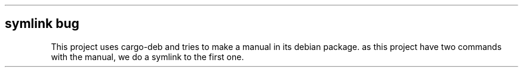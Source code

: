 .\" Automatically generated by Pandoc 3.1.9
.\"
.TH "" "" "" "" ""
.SH symlink bug
This project uses cargo-deb and tries to make a manual in its debian
package.
as this project have two commands with the manual, we do a symlink to
the first one.
